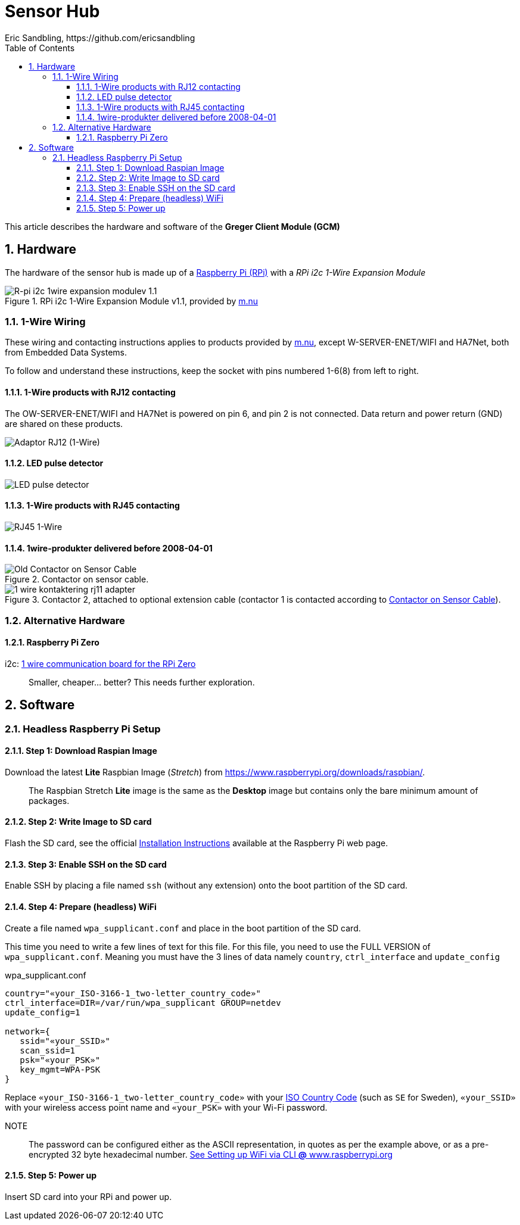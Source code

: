 = Sensor Hub
Eric Sandbling, https://github.com/ericsandbling
:toc:
:toclevels: 5
:sectnums:

This article describes the hardware and software of the *Greger Client Module (GCM)*

== Hardware

The hardware of the sensor hub is made up of a https://www.raspberrypi.org/[Raspberry Pi (RPi)] with a _RPi i2c 1-Wire Expansion Module_

.RPi i2c 1-Wire Expansion Module v1.1, provided by https://www.m.nu/[m.nu]
image::https://images.m.nu/data/product/1076f860/R-Pi-i2c-1wire-module.jpg[R-pi i2c 1wire expansion modulev 1.1]

=== 1-Wire Wiring

// Source: https://blog.m.nu/kontakteringsguide-1wire/

These wiring and contacting instructions applies to products provided by https://www.m.nu/[m.nu], except W-SERVER-ENET/WIFI and HA7Net, both from Embedded Data Systems.

To follow and understand these instructions, keep the socket with pins numbered 1-6(8) from left to right.

==== 1-Wire products with RJ12 contacting

The OW-SERVER-ENET/WIFI and HA7Net is powered on pin 6, and pin 2 is not connected. Data return and power return (GND) are shared on these products.

image::https://blog.m.nu/wp-content/uploads/2014/09/1-wire_kontaktering_rj12.jpg[Adaptor RJ12 (1-Wire)]

==== LED pulse detector

image::https://blog.m.nu/wp-content/uploads/2014/09/LED-pulsdetektor.png[LED pulse detector]

==== 1-Wire products with RJ45 contacting

image::https://blog.m.nu/wp-content/uploads/2014/09/1-wire_kontaktering_rj45.jpg[RJ45 1-Wire]

==== 1wire-produkter delivered before 2008-04-01

.Contactor on sensor cable.
image::http://blog.m.nu/wp-content/uploads/2014/09/1-wire_kontaktering_rj11_sensor.gif[Old Contactor on Sensor Cable]

.Contactor 2, attached to optional extension cable (contactor 1 is contacted according to <<Old Contactor on Sensor Cable, Contactor on Sensor Cable>>).
image::http://blog.m.nu/wp-content/uploads/2014/09/1-wire_kontaktering_rj11_adapter.gif[]

=== Alternative Hardware

==== Raspberry Pi Zero
i2c: https://www.abelectronics.co.uk/p/76/1-Wire-Pi-Zero[1 wire communication board for the RPi Zero]

[quote]
Smaller, cheaper... better? This needs further exploration.

== Software

// ToDo:
//
//  - Docker
//        https://www.raspberrypi.org/blog/docker-comes-to-raspberry-pi/
// https://blog.alexellis.io/getting-started-with-docker-on-raspberry-pi/
//
//  - 1-Wire File System (OWFS)
//      https://wiki.m.nu/index.php/OWFS_p%C3%A5_Rasperry_Pi
//      http://owfs.org/index.php?page=owfs

=== Headless Raspberry Pi Setup

==== Step 1: Download Raspian Image

Download the latest *Lite* Raspbian Image (_Stretch_) from https://www.raspberrypi.org/downloads/raspbian/.

[quote]
The Raspbian Stretch *Lite* image is the same as the *Desktop* image but contains only the bare minimum amount of packages.

==== Step 2: Write Image to SD card

Flash the SD card, see the official https://www.raspberrypi.org/documentation/installation/installing-images/README.md[Installation Instructions] available at the Raspberry Pi web page.

==== Step 3: Enable SSH on the SD card

Enable SSH by placing a file named `ssh` (without any extension) onto the boot partition of the SD card.

==== Step 4: Prepare (headless) WiFi

Create a file named `wpa_supplicant.conf` and place in the boot partition of the SD card.

This time you need to write a few lines of text for this file. For this file, you need to use the FULL VERSION of `wpa_supplicant.conf`. Meaning you must have the 3 lines of data namely ``country``, ``ctrl_interface`` and ``update_config``

.wpa_supplicant.conf
----
country="«your_ISO-3166-1_two-letter_country_code»"
ctrl_interface=DIR=/var/run/wpa_supplicant GROUP=netdev
update_config=1

network={
   ssid="«your_SSID»"
   scan_ssid=1
   psk="«your_PSK»"
   key_mgmt=WPA-PSK
}
----

Replace ``«your_ISO-3166-1_two-letter_country_code»`` with your https://www.iso.org/obp/ui/#search/code/[ISO Country Code] (such as ``SE`` for Sweden), ``«your_SSID»`` with your wireless access point name and ``«your_PSK»`` with your Wi-Fi password.

NOTE::
The password can be configured either as the ASCII representation, in quotes as per the example above, or as a pre-encrypted 32 byte hexadecimal number. https://www.raspberrypi.org/documentation/configuration/wireless/wireless-cli.md[See Setting up WiFi via CLI *@* www.raspberrypi.org]

==== Step 5: Power up

Insert SD card into your RPi and power up.
